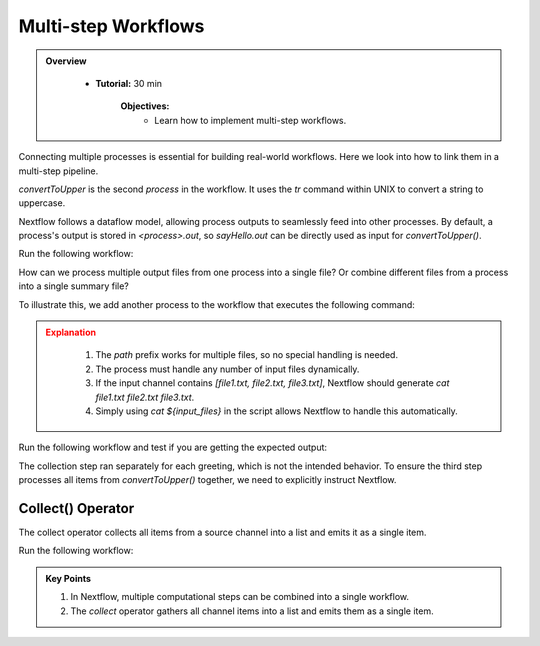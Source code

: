 Multi-step Workflows
-------------------------

.. admonition:: Overview
   :class: Overview

    * **Tutorial:** 30 min

        **Objectives:**
            - Learn how to implement multi-step workflows.



Connecting multiple processes is essential for building real-world workflows. Here we look into how to
link them in a multi-step pipeline.


.. code-block:: nextflow
    :linenos:

    process sayHello {

        publishDir 'results', mode: 'copy'

        input:
            val message

        output:
            path "${message}-output.txt"

        script:
        """
        echo '$message' > '$message-output.txt'
        """
    }


    process convertToUpper {

        publishDir 'results', mode: 'copy'

        input:
            path input_file

        output:
            path "UPPER-${input_file}"

        script:
        """
        cat '$input_file' | tr '[a-z]' '[A-Z]' > 'UPPER-${input_file}'
        """
    }

    params.message = '../data/data_message.csv'

    workflow {
    
        message_ch = Channel.fromPath(params.message)
                         .view { "Before splitCsv: $it" }
                         .splitCsv()
                         .view { "After splitCsv: $it" }
                         .map { item -> item[0] }
                         .view { "After map: $it" }
    
        sayHello(message_ch)
    
        convertToUpper(sayHello.out)
    }

`convertToUpper` is the second `process` in the workflow. It uses the `tr` command within UNIX to convert
a string to uppercase.

.. code-block:: bash
    :linenos:

   echo 'Hello World' | tr '[a-z]' '[A-Z]' 

Nextflow follows a dataflow model, allowing process outputs to seamlessly feed into other processes.
By default, a process's output is stored in `<process>.out`, so `sayHello.out` can be directly used 
as input for `convertToUpper()`.


Run the following workflow:

.. code-block:: bash
    :linenos:

    nextflow run 10_upper_case.nf


How can we process multiple output files from one process into a single file? Or combine different 
files from a process into a single summary file?


To illustrate this, we add another process to the workflow that executes the following command:

.. code-block:: bash
    :linenos:

    echo 'Hello' | tr '[a-z]' '[A-Z]' > UPPER-Hello-output.txt
    echo 'Bonjour' | tr '[a-z]' '[A-Z]' > UPPER-Bonjour-output.txt
    echo 'Holà' | tr '[a-z]' '[A-Z]' > UPPER-Holà-output.txt
    cat UPPER-Hello-output.txt UPPER-Bonjour-output.txt UPPER-Holà-output.txt > COLLECTED-output.txt



.. code-block:: nextflow
    :linenos:

    process collectGreetings {

        publishDir 'results', mode: 'copy'

        input:
            path input_files

        output:
            path "COLLECTED-output.txt"

        script:
        """
        cat ${input_files} > 'COLLECTED-output.txt'
        """
    }

    .....
    .....
    
    workflow {
    
        message_ch = Channel.fromPath(params.message)
                         .view { "Before splitCsv: $it" }
                         .splitCsv()
                         .view { "After splitCsv: $it" }
                         .map { item -> item[0] }
                         .view { "After map: $it" }
    
        sayHello(message_ch)
    
        convertToUpper(sayHello.out)

        collectGreetings(convertToUpper.out)
    }

.. admonition:: Explanation
   :class: attention

    #. The `path` prefix works for multiple files, so no special handling is needed.  
    #. The process must handle any number of input files dynamically.  
    #. If the input channel contains `[file1.txt, file2.txt, file3.txt]`, Nextflow should generate `cat file1.txt file2.txt file3.txt`.  
    #. Simply using `cat ${input_files}` in the script allows Nextflow to handle this automatically.


Run the following workflow and test if you are getting the expected output:

.. code-block:: bash
    :linenos:

    nextflow run 11_collect.nf


The collection step ran separately for each greeting, which is not the intended behavior. To ensure 
the third step processes all items from `convertToUpper()` together, we need to explicitly instruct 
Nextflow.

Collect() Operator
^^^^^^^^^^^^^^^^^^^^^^

The collect operator collects all items from a source channel into a list and emits it as a single 
item.


.. code-block:: nextflow
    :linenos:

    sayHello(message_ch)

    convertToUpper(sayHello.out)

    collectGreetings(convertToUpper.out.collect())

Run the following workflow:

.. code-block:: bash
    :linenos:

    nextflow run 12_collect_corrected.nf



.. admonition:: Key Points  
   :class: hint  

   #. In Nextflow, multiple computational steps can be combined into a single workflow. 
   #. The `collect` operator gathers all channel items into a list and emits them as a single item.
   

